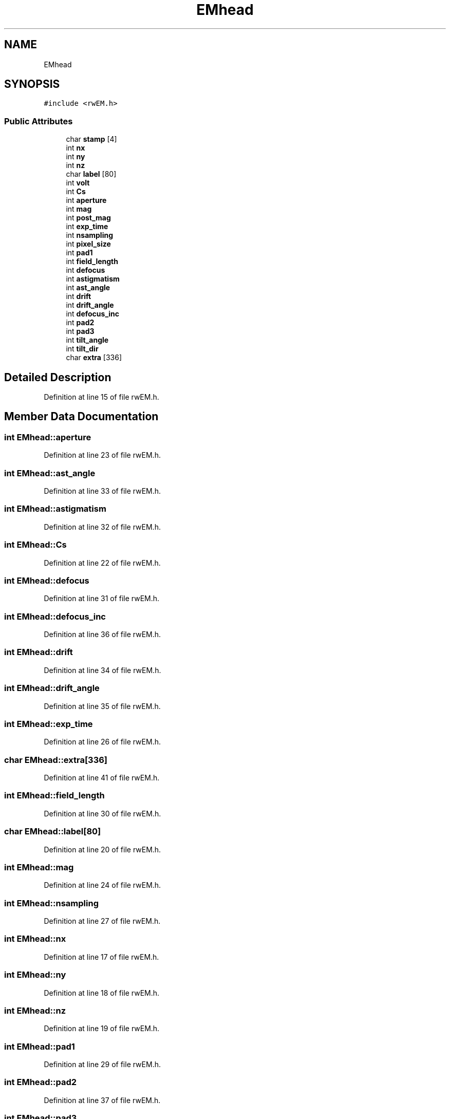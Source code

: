 .TH "EMhead" 3 "Wed Sep 1 2021" "Version 2.1.0" "Bsoft" \" -*- nroff -*-
.ad l
.nh
.SH NAME
EMhead
.SH SYNOPSIS
.br
.PP
.PP
\fC#include <rwEM\&.h>\fP
.SS "Public Attributes"

.in +1c
.ti -1c
.RI "char \fBstamp\fP [4]"
.br
.ti -1c
.RI "int \fBnx\fP"
.br
.ti -1c
.RI "int \fBny\fP"
.br
.ti -1c
.RI "int \fBnz\fP"
.br
.ti -1c
.RI "char \fBlabel\fP [80]"
.br
.ti -1c
.RI "int \fBvolt\fP"
.br
.ti -1c
.RI "int \fBCs\fP"
.br
.ti -1c
.RI "int \fBaperture\fP"
.br
.ti -1c
.RI "int \fBmag\fP"
.br
.ti -1c
.RI "int \fBpost_mag\fP"
.br
.ti -1c
.RI "int \fBexp_time\fP"
.br
.ti -1c
.RI "int \fBnsampling\fP"
.br
.ti -1c
.RI "int \fBpixel_size\fP"
.br
.ti -1c
.RI "int \fBpad1\fP"
.br
.ti -1c
.RI "int \fBfield_length\fP"
.br
.ti -1c
.RI "int \fBdefocus\fP"
.br
.ti -1c
.RI "int \fBastigmatism\fP"
.br
.ti -1c
.RI "int \fBast_angle\fP"
.br
.ti -1c
.RI "int \fBdrift\fP"
.br
.ti -1c
.RI "int \fBdrift_angle\fP"
.br
.ti -1c
.RI "int \fBdefocus_inc\fP"
.br
.ti -1c
.RI "int \fBpad2\fP"
.br
.ti -1c
.RI "int \fBpad3\fP"
.br
.ti -1c
.RI "int \fBtilt_angle\fP"
.br
.ti -1c
.RI "int \fBtilt_dir\fP"
.br
.ti -1c
.RI "char \fBextra\fP [336]"
.br
.in -1c
.SH "Detailed Description"
.PP 
Definition at line 15 of file rwEM\&.h\&.
.SH "Member Data Documentation"
.PP 
.SS "int EMhead::aperture"

.PP
Definition at line 23 of file rwEM\&.h\&.
.SS "int EMhead::ast_angle"

.PP
Definition at line 33 of file rwEM\&.h\&.
.SS "int EMhead::astigmatism"

.PP
Definition at line 32 of file rwEM\&.h\&.
.SS "int EMhead::Cs"

.PP
Definition at line 22 of file rwEM\&.h\&.
.SS "int EMhead::defocus"

.PP
Definition at line 31 of file rwEM\&.h\&.
.SS "int EMhead::defocus_inc"

.PP
Definition at line 36 of file rwEM\&.h\&.
.SS "int EMhead::drift"

.PP
Definition at line 34 of file rwEM\&.h\&.
.SS "int EMhead::drift_angle"

.PP
Definition at line 35 of file rwEM\&.h\&.
.SS "int EMhead::exp_time"

.PP
Definition at line 26 of file rwEM\&.h\&.
.SS "char EMhead::extra[336]"

.PP
Definition at line 41 of file rwEM\&.h\&.
.SS "int EMhead::field_length"

.PP
Definition at line 30 of file rwEM\&.h\&.
.SS "char EMhead::label[80]"

.PP
Definition at line 20 of file rwEM\&.h\&.
.SS "int EMhead::mag"

.PP
Definition at line 24 of file rwEM\&.h\&.
.SS "int EMhead::nsampling"

.PP
Definition at line 27 of file rwEM\&.h\&.
.SS "int EMhead::nx"

.PP
Definition at line 17 of file rwEM\&.h\&.
.SS "int EMhead::ny"

.PP
Definition at line 18 of file rwEM\&.h\&.
.SS "int EMhead::nz"

.PP
Definition at line 19 of file rwEM\&.h\&.
.SS "int EMhead::pad1"

.PP
Definition at line 29 of file rwEM\&.h\&.
.SS "int EMhead::pad2"

.PP
Definition at line 37 of file rwEM\&.h\&.
.SS "int EMhead::pad3"

.PP
Definition at line 38 of file rwEM\&.h\&.
.SS "int EMhead::pixel_size"

.PP
Definition at line 28 of file rwEM\&.h\&.
.SS "int EMhead::post_mag"

.PP
Definition at line 25 of file rwEM\&.h\&.
.SS "char EMhead::stamp[4]"

.PP
Definition at line 16 of file rwEM\&.h\&.
.SS "int EMhead::tilt_angle"

.PP
Definition at line 39 of file rwEM\&.h\&.
.SS "int EMhead::tilt_dir"

.PP
Definition at line 40 of file rwEM\&.h\&.
.SS "int EMhead::volt"

.PP
Definition at line 21 of file rwEM\&.h\&.

.SH "Author"
.PP 
Generated automatically by Doxygen for Bsoft from the source code\&.
